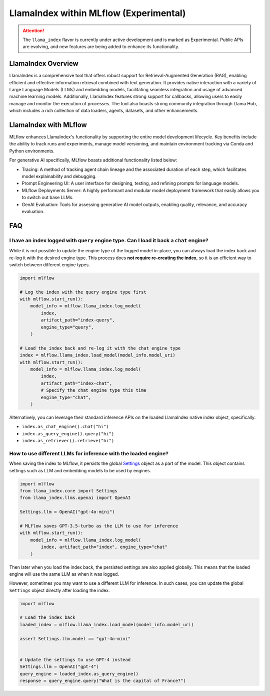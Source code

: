 LlamaIndex within MLflow (Experimental)
=======================================

.. attention::
   The ``llama_index`` flavor is currently under active development and is marked as Experimental. Public APIs are evolving, and new features are being added to enhance its functionality.


LlamaIndex Overview
-------------------
LlamaIndex is a comprehensive tool that offers robust support for Retrieval-Augmented Generation (RAG), 
enabling efficient and effective information retrieval combined with text generation. It provides 
native interaction with a variety of Large Language Models (LLMs) and embedding models, facilitating
seamless integration and usage of advanced machine learning models. Additionally, LlamaIndex 
features strong support for callbacks, allowing users to easily manage and monitor the execution of
processes. The tool also boasts strong community integration through Llama Hub, which includes a 
rich collection of data loaders, agents, datasets, and other enhancements.


LlamaIndex with MLflow
----------------------
MLflow enhances LlamaIndex's functionality by supporting the entire model development lifecycle. 
Key benefits include the ability to track runs and experiments, manage model versioning, and 
maintain environment tracking via Conda and Python environments. 

For generative AI specifically, MLflow boasts additional functionality listed below:

* Tracing: A method of tracking agent chain lineage and the associated duration of each step, which facilitates model explainability and debugging.  
* Prompt Engineering UI: A user interface for designing, testing, and refining prompts for language models.
* MLflow Deployments Server: A highly performant and modular model deployment framework that easily allows you to switch out base LLMs.
* GenAI Evaluation: Tools for assessing generative AI model outputs, enabling quality, relevance, and accuracy evaluation.


FAQ
---

I have an index logged with ``query`` engine type. Can I load it back a ``chat`` engine?
^^^^^^^^^^^^^^^^^^^^^^^^^^^^^^^^^^^^^^^^^^^^^^^^^^^^^^^^^^^^^^^^^^^^^^^^^^^^^^^^^^^^^^^^

While it is not possible to update the engine type of the logged model in-place,
you can always load the index back and re-log it with the desired engine type. This process
does **not require re-creating the index**, so it is an efficient way to switch between
different engine types.

.. code-block:: python

    import mlflow

    # Log the index with the query engine type first
    with mlflow.start_run():
        model_info = mlflow.llama_index.log_model(
            index,
            artifact_path="index-query",
            engine_type="query",
        )

    # Load the index back and re-log it with the chat engine type
    index = mlflow.llama_index.load_model(model_info.model_uri)
    with mlflow.start_run():
        model_info = mlflow.llama_index.log_model(
            index,
            artifact_path="index-chat",
            # Specify the chat engine type this time
            engine_type="chat",
        )

Alternatively, you can leverage their standard inference APIs on the loaded LlamaIndex native index object, specifically:

* ``index.as_chat_engine().chat("hi")``
* ``index.as_query_engine().query("hi")``
* ``index.as_retriever().retrieve("hi")``


How to use different LLMs for inference with the loaded engine?
^^^^^^^^^^^^^^^^^^^^^^^^^^^^^^^^^^^^^^^^^^^^^^^^^^^^^^^^^^^^^^^

When saving the index to MLflow, it persists the global `Settings <https://docs.llamaindex.ai/en/stable/module_guides/supporting_modules/settings/>`_ object as a part of the model. This object contains settings such as LLM and embedding
models to be used by engines.

.. code-block:: python

    import mlflow
    from llama_index.core import Settings
    from llama_index.llms.openai import OpenAI

    Settings.llm = OpenAI("gpt-4o-mini")

    # MLflow saves GPT-3.5-turbo as the LLM to use for inference
    with mlflow.start_run():
        model_info = mlflow.llama_index.log_model(
            index, artifact_path="index", engine_type="chat"
        )

Then later when you load the index back, the persisted settings are also applied globally. This means that the loaded engine will use the same LLM as when it was logged.

However, sometimes you may want to use a different LLM for inference. In such cases, you can update the global ``Settings`` object directly after loading the index.

.. code-block:: python

    import mlflow

    # Load the index back
    loaded_index = mlflow.llama_index.load_model(model_info.model_uri)

    assert Settings.llm.model == "gpt-4o-mini"


    # Update the settings to use GPT-4 instead
    Settings.llm = OpenAI("gpt-4")
    query_engine = loaded_index.as_query_engine()
    response = query_engine.query("What is the capital of France?")
